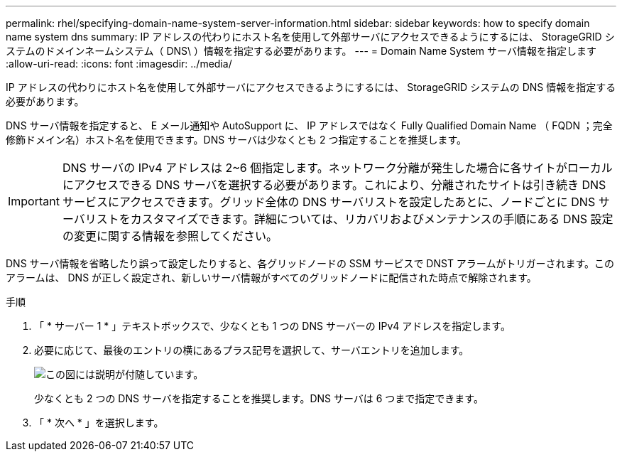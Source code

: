 ---
permalink: rhel/specifying-domain-name-system-server-information.html 
sidebar: sidebar 
keywords: how to specify domain name system dns 
summary: IP アドレスの代わりにホスト名を使用して外部サーバにアクセスできるようにするには、 StorageGRID システムのドメインネームシステム（ DNS\ ）情報を指定する必要があります。 
---
= Domain Name System サーバ情報を指定します
:allow-uri-read: 
:icons: font
:imagesdir: ../media/


[role="lead"]
IP アドレスの代わりにホスト名を使用して外部サーバにアクセスできるようにするには、 StorageGRID システムの DNS 情報を指定する必要があります。

DNS サーバ情報を指定すると、 E メール通知や AutoSupport に、 IP アドレスではなく Fully Qualified Domain Name （ FQDN ；完全修飾ドメイン名）ホスト名を使用できます。DNS サーバは少なくとも 2 つ指定することを推奨します。


IMPORTANT: DNS サーバの IPv4 アドレスは 2~6 個指定します。ネットワーク分離が発生した場合に各サイトがローカルにアクセスできる DNS サーバを選択する必要があります。これにより、分離されたサイトは引き続き DNS サービスにアクセスできます。グリッド全体の DNS サーバリストを設定したあとに、ノードごとに DNS サーバリストをカスタマイズできます。詳細については、リカバリおよびメンテナンスの手順にある DNS 設定の変更に関する情報を参照してください。

DNS サーバ情報を省略したり誤って設定したりすると、各グリッドノードの SSM サービスで DNST アラームがトリガーされます。このアラームは、 DNS が正しく設定され、新しいサーバ情報がすべてのグリッドノードに配信された時点で解除されます。

.手順
. 「 * サーバー 1 * 」テキストボックスで、少なくとも 1 つの DNS サーバーの IPv4 アドレスを指定します。
. 必要に応じて、最後のエントリの横にあるプラス記号を選択して、サーバエントリを追加します。
+
image::../media/9_gmi_installer_dns_page.gif[この図には説明が付随しています。]

+
少なくとも 2 つの DNS サーバを指定することを推奨します。DNS サーバは 6 つまで指定できます。

. 「 * 次へ * 」を選択します。

